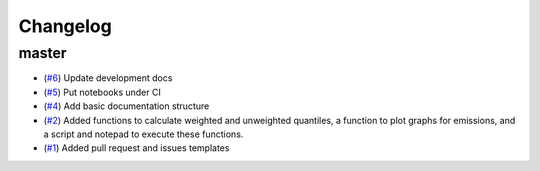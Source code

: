 Changelog
=========

master
------

- (`#6 <https://github.com/znicholls/silicone/pull/6>`_) Update development docs
- (`#5 <https://github.com/znicholls/silicone/pull/5>`_) Put notebooks under CI
- (`#4 <https://github.com/znicholls/silicone/pull/4>`_) Add basic documentation structure
- (`#2 <https://github.com/znicholls/silicone/pull/2>`_) Added functions to calculate weighted and unweighted quantiles,
  a function to plot graphs for emissions, and a script and notepad to execute these functions.
- (`#1 <https://github.com/znicholls/silicone/pull/1>`_) Added pull request and issues templates


